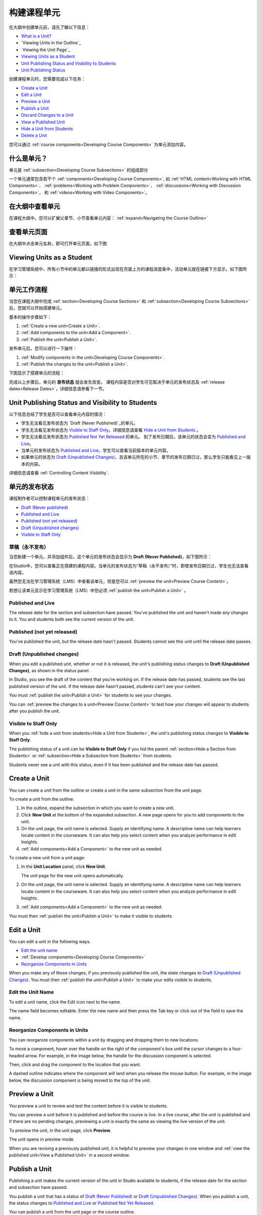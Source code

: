 .. _Developing Course Units:

###################################
构建课程单元
###################################

在大纲中创建单元前，请先了解以下信息：

* `What is a Unit?`_
* `Viewing Units in the Outline`_
* `Viewing the Unit Page`_
* `Viewing Units as a Student`_
* `Unit Publishing Status and Visibility to Students`_
* `Unit Publishing Status`_

创建课程单元时，您需要完成以下任务：

* `Create a Unit`_
* `Edit a Unit`_
* `Preview a Unit`_
* `Publish a Unit`_
* `Discard Changes to a Unit`_
* `View a Published Unit`_
* `Hide a Unit from Students`_
* `Delete a Unit`_

您可以通过 :ref:`course components<Developing Course
Components>` 为单元添加内容。

.. _What is a Unit?:

****************************
什么是单元？
****************************

单元是 :ref:`subsection<Developing Course Subsections>` 的组成部分

一个单元通常包含若干个 :ref:`components<Developing Course Components>`,
如 :ref:`HTML content<Working with HTML Components>`、
:ref:`problems<Working with Problem Components>`、 :ref:`discussions<Working
with Discussion Components>`， 和
:ref:`videos<Working with Video Components>`。

****************************
在大纲中查看单元
****************************

在课程大纲中，您可以扩展父章节、小节查看单元内容： :ref:`expand<Navigating the Course Outline>`

.. image:: ../../../shared/building_and_running_chapters/Images/outline-callouts.png
 :alt: An outline with callouts for sections, subsections, and units

****************************
查看单元页面
****************************

在大纲中点击单元名称，即可打开单元页面。如下图

.. image:: ../../../shared/building_and_running_chapters/Images/unit-page.png
 :alt: The Unit page

****************************
Viewing Units as a Student 
****************************

在学习管理系统中，所有小节中的单元都以链接的形式出现在页面上方的课程进度条中，活动单元就在链接下方显示，如下图所示：


.. image:: ../../../shared/building_and_running_chapters/Images/Units_LMS.png
 :alt: Image of units from the student's point of view

.. _The Unit Workflow:

************************************************
单元工作流程
************************************************

当您在课程大纲中完成 :ref:`section<Developing Course Sections>` 和
:ref:`subsection<Developing Course Subsections>` 后，您就可以开始搭建单元。

基本的操作步骤如下：

#. :ref:`Create a new unit<Create a Unit>`.
#. :ref:`Add components to the unit<Add a Component>`.
#. :ref:`Publish the unit<Publish a Unit>`.
   
发布单元后，您可以进行一下操作：

#. :ref:`Modify components in the unit<Developing Course Components>`.
#. :ref:`Publish the changes to the unit<Publish a Unit>`.
   
下图显示了搭建单元的流程：

.. image:: ../../../shared/building_and_running_chapters/Images/workflow-create-unit.png
 :alt: Diagram of the unit development workflow
   
完成以上步骤后，单元的 **发布状态** 就会发生改变。
课程内容是否对学生可见取决于单元的发布状态及
:ref:`release dates<Release Dates>`，详细信息请参看下一节。

.. _Unit States and Visibility to Students:

*************************************************
Unit Publishing Status and Visibility to Students
*************************************************

以下信息总结了学生是否可以查看单元内容的情况：

* 学生无法看见发布状态为 `Draft (Never
  Published)`_的单元。

* 学生无法看见发布状态为 `Visible to Staff
  Only`_。详细信息请查看 `Hide a Unit from Students`_ 。

* 学生无法看见发布状态为 `Published Not Yet
  Released`_ 的单元。 到了发布日期后，该单元的状态会变为 `Published and Live`_。

* 当单元的发布状态为 `Published and Live`_，学生可以查看当前版本的单元内容。
  
* 如果单元的状态为 `Draft (Unpublished Changes)`_，且该单元所在的小节、章节的发布日期已过，那么学生只能看见上一版本的内容。 

详细信息请查看 :ref:`Controlling Content Visibility`.

.. _Unit Publishing Status:

************************************************
单元的发布状态
************************************************ 

课程制作者可以控制课程单元的发布状态：

* `Draft (Never published)`_
* `Published and Live`_
* `Published (not yet released)`_
* `Draft (Unpublished changes)`_
* `Visible to Staff Only`_

.. _Draft (Never Published):

========================
草稿（永不发布）
========================

当您新建一个单元，并添加组件后，这个单元的发布状态会显示为 **Draft (Never Published)**，如下图所示：

.. image:: ../../../shared/building_and_running_chapters/Images/unit-never-published.png
 :alt: Status panel of a unit that has never been published

在Studio中，您可以查看正在搭建的课程内容。当单元的发布状态为“草稿（永不发布）”时，即使发布日期已过，学生也无法查看该内容。

虽然您无法在学习管理系统（LMS）中查看该单元，但是您可以 :ref:`preview the
unit<Preview Course Content>`。

若想让该单元显示在学习管理系统（LMS）中您必须 :ref:`publish the unit<Publish a Unit>` 。

.. _Published and Live:

====================
Published and Live
====================

The release date for the section and subsection have passed. You've published
the unit and haven't made any changes to it. You and students both see the
current version of the unit.

.. image:: ../../../shared/building_and_running_chapters/Images/unit-published.png
 :alt: Status panel of a unit that is published

.. _Published Not Yet Released:

====================================
Published (not yet released)
====================================

You've published the unit, but the release date hasn't passed. Students cannot
see this unit until the release date passes.

.. image:: ../../../shared/building_and_running_chapters/Images/unit-published_unreleased.png
 :alt: Status panel of a unit that is published but not released

.. _Draft (Unpublished Changes):

===========================
Draft (Unpublished changes)
=========================== 

When you edit a published unit, whether or not it is released, the unit's
publishing status changes to **Draft (Unpublished Changes)**, as shown in the
status panel.

.. image:: ../../../shared/building_and_running_chapters/Images/unit-pending-changes.png
 :alt: Status panel of a unit that has pending changes

In Studio, you see the draft of the content that you're working on. If the
release date has passed, students see the last published version of the unit.
If the release date hasn't passed, students can't see your content.

You must :ref:`publish the unit<Publish a Unit>` for students to see your
changes.

You can :ref:`preview the changes to a unit<Preview Course Content>` to test
how your changes will appear to students after you publish the unit.

.. _Visible to Staff Only:

===========================
Visible to Staff Only
===========================

When you :ref:`hide a unit from students<Hide a Unit from Students>`, the
unit's publishing status changes to **Visible to Staff Only**.

The publishing status of a unit can be **Visible to Staff Only** if you hid the
parent :ref:`section<Hide a Section from Students>` or :ref:`subsection<Hide a
Subsection from Students>` from students.

Students never see a unit with this status, even if it has been published and
the release date has passed.

.. image:: ../../../shared/building_and_running_chapters/Images/unit-unpublished.png
 :alt: Status panel of a unit that has pending changes

.. _Create a Unit:

****************************
Create a Unit
****************************

You can create a unit from the outline or create a unit in the same subsection
from the unit page.

To create a unit from the outline:

#. In the outline, expand the subsection in which you want to create a new
   unit.
#. Click **New Unit** at the bottom of the expanded subsection. A new
   page opens for you to add components to the unit.
#. On the unit page, the unit name is selected. Supply an identifying name. A
   descriptive name can help learners locate content in the courseware. It can
   also help you select content when you analyze performance in edX Insights.
#. :ref:`Add components<Add a Component>` to the new unit as needed.

To create a new unit from a unit page:

#. In the **Unit Location** panel, click **New Unit**.

   .. image:: ../../../shared/building_and_running_chapters/Images/unit_location.png
    :alt: The Unit Location panel in the Unit page

   The unit page for the new unit opens automatically.

#. On the unit page, the unit name is selected. Supply an identifying name. A
   descriptive name can help learners locate content in the courseware. It can
   also help you select content when you analyze performance in edX Insights.

#. :ref:`Add components<Add a Component>` to the new unit as needed.

You must then :ref:`publish the unit<Publish a Unit>` to make it visible to
students.


.. _Edit a Unit:

**************
Edit a Unit
**************

You can edit a unit in the following ways.

* `Edit the unit name`_
* :ref:`Develop components<Developing Course Components>`
* `Reorganize Components in Units`_

When you make any of these changes, if you previously published the unit, the
state changes to `Draft (Unpublished Changes)`_. You must then :ref:`publish
the unit<Publish a Unit>` to make your edits visible to students.


==============================
Edit the Unit Name
==============================

To edit a unit name, click the Edit icon next to the name.

.. image:: ../../../shared/building_and_running_chapters/Images/unit-edit-icon.png
  :alt: The Edit Unit Name icon

The name field becomes editable. Enter the new name and then press the Tab key
or click out of the field to save the name.

==============================
Reorganize Components in Units
==============================

You can reorganize components within a unit by dragging and dropping them to
new locations.

To move a component, hover over the handle on the right of the component's box
until the cursor changes to a four-headed arrow. For example, in the image
below, the handle for the discussion component is selected.

.. image:: ../../../shared/building_and_running_chapters/Images/unit-drag-selected.png
  :alt: A discussion component selected to drag it

Then, click and drag the component to the location that you want. 

A dashed outline indicates where the component will land when you release the
mouse button. For example, in the image below, the discussion component is
being moved to the top of the unit.

.. image:: ../../../shared/building_and_running_chapters/Images/unit-drag-moved.png
 :alt: A component being dragged to a new location  

.. _Preview a Unit:

****************************
Preview a Unit
****************************

You preview a unit to review and test the content before it is visible to
students.

You can preview a unit before it is published and before the course is live.
In a live course, after the unit is published and if there are no pending
changes, previewing a unit is exactly the same as viewing the live version of
the unit.

To preview the unit, in the unit page, click **Preview**.

.. image:: ../../../shared/building_and_running_chapters/Images/preview_changes.png
 :alt: A course unit page, with the Preview button circled

The unit opens in preview mode.

.. image:: ../../../shared/building_and_running_chapters/Images/preview_mode.png
 :alt: The unit in preview mode in the LMS

When you are revising a previously published unit, it is helpful to preview
your changes in one window and :ref:`view the published unit<View a Published
Unit>` in a second window.

.. _Publish a Unit:

****************************
Publish a Unit
****************************

Publishing a unit makes the current version of the unit in Studio available to
students, if the release date for the section and subsection have passed.

You publish a unit that has a status of `Draft (Never Published)`_ or `Draft
(Unpublished Changes)`_. When you publish a unit, the status changes to
`Published and Live`_ or `Published Not Yet Released`_.

You can publish a unit from the unit page or the course outline.

=======================================
Use the Unit Page to Publish a Unit
=======================================

To publish the unit, click **Publish** in the status panel:

.. image:: ../../../shared/building_and_running_chapters/Images/unit-publish-button.png
 :alt: Unit status panel with Publish button circled


=======================================
Use the Outline to Publish a Unit
=======================================

To publish a unit from the outline, click the publish icon in the box for the
unit:

.. image:: ../../../shared/building_and_running_chapters/Images/outline-publish-icon-unit.png
 :alt: Publishing icon for a unit

.. note:: 
 The publish icon only appears when there is new or changed content in the
 unit.

.. _Discard Changes to a Unit:

****************************
Discard Changes to a Unit
****************************

When you modify a published unit, your changes are saved in Studio, though the
changes aren't visible to students until you publish the unit again.

In certain situations, you may decide that you never want to publish your
changes. You can discard the changes so that Studio reverts to the last
published version of the unit.

To discard changes and revert the Studio version of the unit to the last
published version, click **Discard Changes** in the status panel.

.. image:: ../../../shared/building_and_running_chapters/Images/unit-discard-changes.png
 :alt: Unit status panel with Discard Changes circled

.. caution::
 When you discard changes to a unit, the changes are permanently deleted. You
 cannot retrieve discarded changes or undo the action.


.. _View a Published Unit:

****************************
View a Published Unit
****************************

To view the last published version of a unit in the LMS, click **View Live
Version**.

.. image:: ../../../shared/building_and_running_chapters/Images/unit_view_live_button.png
 :alt: Unit page with View Live Version button circled

The unit page opens in the LMS in Staff view. You may be prompted to log in to
the LMS.

If the unit status is `Draft (Unpublished Changes)`_, you do not see your
changes in the LMS until you publish the unit again.

If the unit status is `Draft (Never Published)`_, the **View Live Version**
button is not enabled.

.. _Hide a Unit from Students:

****************************
Hide a Unit from Students
****************************

You can prevent students from seeing a unit regardless of the unit status or
the release schedules of the section and subsection. 

For more information, see :ref:`Content Hidden from Students`.

You can hide a unit from students using the course outline or the unit page.

=======================================
Use the Unit Page to Hide a Unit
=======================================

Select the **Hide from students** check box in the status panel.

.. image:: ../../../shared/building_and_running_chapters/Images/unit-hide.png
 :alt: Unit status panel with Hide from Students checked

For more information, see :ref:`Controlling Content Visibility`.

=======================================
Use the Outline to Hide a Unit
=======================================

#. Click the Settings icon in the unit box.
   
   .. image:: ../../../shared/building_and_running_chapters/Images/outline-unit-settings.png
    :alt: The unit settings icon circled

   The **Settings** dialog box opens.

#. Check **Hide from students**.

   .. image:: ../../../shared/building_and_running_chapters/Images/outline-unit-settings-dialog.png
    :alt: The unit hide from students setting

#. Click **Save**.

=======================================
Make a Hidden Unit Visible to Students
=======================================

Before you make a hidden unit visible to students, be aware that course content
will immediately be visible to students, as follows.

* For a hidden unit that previously was published, clearing the check box
  publishes the current content for the unit. If you made changes to the unit
  while is was hidden, those draft changes are published.

* When you make a section or subsection that was previously hidden visible to
  students, draft content in units is *not* published. Changes you made since
  last publishing units are not made visible to students.

You can make a hidden unit visible to students from the unit page or the course
outline. Follow the instructions above and clear the **Hide from students**
check box.

You are prompted to confirm that you want to make the unit visible to students.

********************************
Delete a Unit
********************************

You delete a unit from the course outline.

When you delete a unit, you delete all components within the unit.

.. warning::  
 You cannot restore course content after you delete it. To ensure you do not
 delete content you may need later, you can move any unused content to a
 section in you

To delete a unit:

#. Click the delete icon in the box for the unit you want to delete.

.. image:: ../../../shared/building_and_running_chapters/Images/section-delete.png
 :alt: The section with Delete icon circled

2. When you receive the confirmation prompt, click **Yes, delete this
   unit**.
